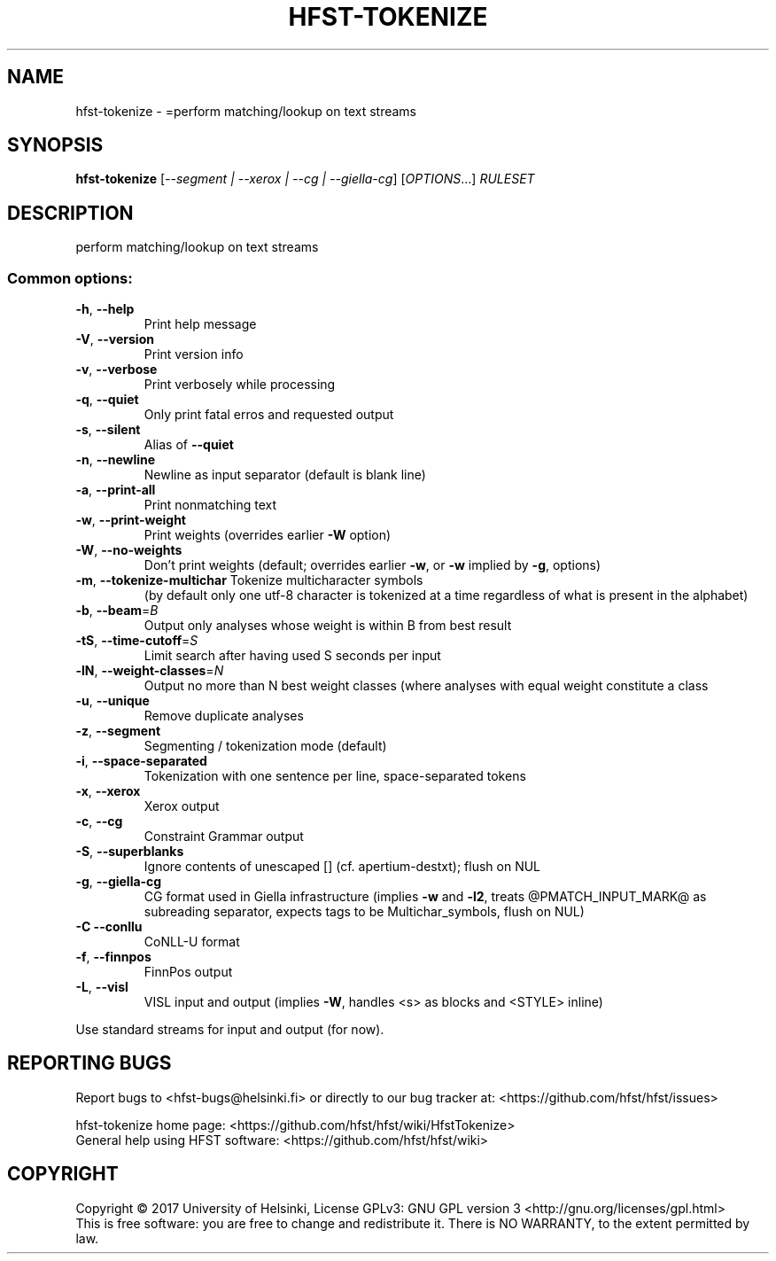 .\" DO NOT MODIFY THIS FILE!  It was generated by help2man 1.47.3.
.TH HFST-TOKENIZE "1" "August 2018" "HFST" "User Commands"
.SH NAME
hfst-tokenize \- =perform matching/lookup on text streams
.SH SYNOPSIS
.B hfst-tokenize
[\fI\,--segment | --xerox | --cg | --giella-cg\/\fR] [\fI\,OPTIONS\/\fR...] \fI\,RULESET\/\fR
.SH DESCRIPTION
perform matching/lookup on text streams
.SS "Common options:"
.TP
\fB\-h\fR, \fB\-\-help\fR
Print help message
.TP
\fB\-V\fR, \fB\-\-version\fR
Print version info
.TP
\fB\-v\fR, \fB\-\-verbose\fR
Print verbosely while processing
.TP
\fB\-q\fR, \fB\-\-quiet\fR
Only print fatal erros and requested output
.TP
\fB\-s\fR, \fB\-\-silent\fR
Alias of \fB\-\-quiet\fR
.TP
\fB\-n\fR, \fB\-\-newline\fR
Newline as input separator (default is blank line)
.TP
\fB\-a\fR, \fB\-\-print\-all\fR
Print nonmatching text
.TP
\fB\-w\fR, \fB\-\-print\-weight\fR
Print weights (overrides earlier \fB\-W\fR option)
.TP
\fB\-W\fR, \fB\-\-no\-weights\fR
Don't print weights (default; overrides earlier \fB\-w\fR, or \fB\-w\fR implied by \fB\-g\fR, options)
.TP
\fB\-m\fR, \fB\-\-tokenize\-multichar\fR Tokenize multicharacter symbols
(by default only one utf\-8 character is tokenized at a time
regardless of what is present in the alphabet)
.TP
\fB\-b\fR, \fB\-\-beam\fR=\fI\,B\/\fR
Output only analyses whose weight is within B from best result
.TP
\fB\-tS\fR, \fB\-\-time\-cutoff\fR=\fI\,S\/\fR
Limit search after having used S seconds per input
.TP
\fB\-lN\fR, \fB\-\-weight\-classes\fR=\fI\,N\/\fR
Output no more than N best weight classes
(where analyses with equal weight constitute a class
.TP
\fB\-u\fR, \fB\-\-unique\fR
Remove duplicate analyses
.TP
\fB\-z\fR, \fB\-\-segment\fR
Segmenting / tokenization mode (default)
.TP
\fB\-i\fR, \fB\-\-space\-separated\fR
Tokenization with one sentence per line, space\-separated tokens
.TP
\fB\-x\fR, \fB\-\-xerox\fR
Xerox output
.TP
\fB\-c\fR, \fB\-\-cg\fR
Constraint Grammar output
.TP
\fB\-S\fR, \fB\-\-superblanks\fR
Ignore contents of unescaped [] (cf. apertium\-destxt); flush on NUL
.TP
\fB\-g\fR, \fB\-\-giella\-cg\fR
CG format used in Giella infrastructure (implies \fB\-w\fR and \fB\-l2\fR,
treats @PMATCH_INPUT_MARK@ as subreading separator,
expects tags to be Multichar_symbols, flush on NUL)
.TP
\fB\-C\fR  \fB\-\-conllu\fR
CoNLL\-U format
.TP
\fB\-f\fR, \fB\-\-finnpos\fR
FinnPos output
.TP
\fB\-L\fR, \fB\-\-visl\fR
VISL input and output (implies \fB\-W\fR, handles <s> as blocks and <STYLE> inline)
.PP
Use standard streams for input and output (for now).
.SH "REPORTING BUGS"
Report bugs to <hfst\-bugs@helsinki.fi> or directly to our bug tracker at:
<https://github.com/hfst/hfst/issues>
.PP
hfst\-tokenize home page:
<https://github.com/hfst/hfst/wiki/HfstTokenize>
.br
General help using HFST software:
<https://github.com/hfst/hfst/wiki>
.SH COPYRIGHT
Copyright \(co 2017 University of Helsinki,
License GPLv3: GNU GPL version 3 <http://gnu.org/licenses/gpl.html>
.br
This is free software: you are free to change and redistribute it.
There is NO WARRANTY, to the extent permitted by law.
